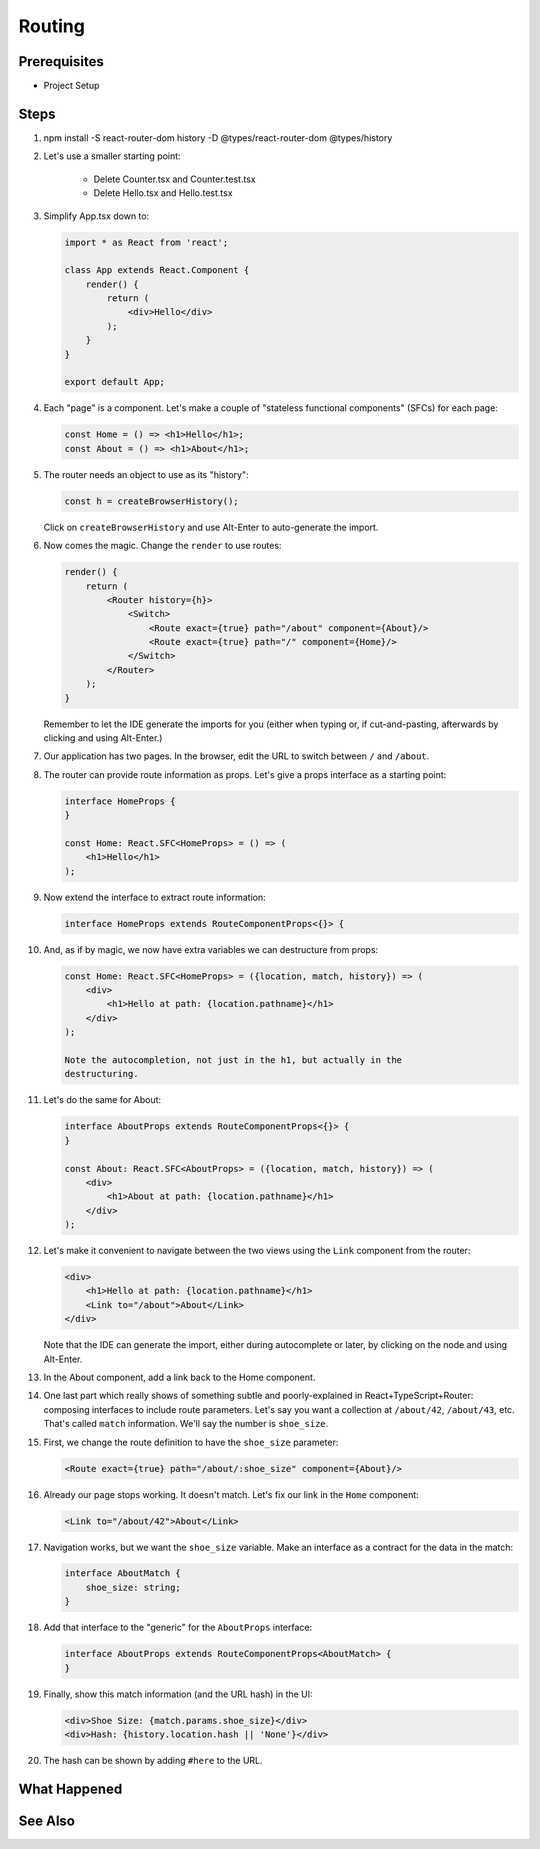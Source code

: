 .. tutorialstep::
    published: 2018-02-26 12:00
    duration: 4m26s
    excerpt: React single-page applications use client-side routing. Hook that up in a TypeScript app.
    is_pro: True
    references:
        author:
            - pauleveritt
        technology:
            - react

=======
Routing
=======

Prerequisites
=============

- Project Setup

Steps
=====

#. npm install -S react-router-dom history -D @types/react-router-dom @types/history

#. Let's use a smaller starting point:

    - Delete Counter.tsx and Counter.test.tsx

    - Delete Hello.tsx and Hello.test.tsx

#. Simplify App.tsx down to:

   .. code-block:: jsx

    import * as React from 'react';

    class App extends React.Component {
        render() {
            return (
                <div>Hello</div>
            );
        }
    }

    export default App;

#. Each "page" is a component. Let's make a couple of "stateless functional
   components" (SFCs) for each page:

   .. code-block:: jsx

    const Home = () => <h1>Hello</h1>;
    const About = () => <h1>About</h1>;

#. The router needs an object to use as its "history":

   .. code-block:: typescript

    const h = createBrowserHistory();

   Click on ``createBrowserHistory`` and use Alt-Enter to auto-generate the
   import.

#. Now comes the magic. Change the ``render`` to use routes:

   .. code-block:: jsx

    render() {
        return (
            <Router history={h}>
                <Switch>
                    <Route exact={true} path="/about" component={About}/>
                    <Route exact={true} path="/" component={Home}/>
                </Switch>
            </Router>
        );
    }

   Remember to let the IDE generate the imports for you (either when typing
   or, if cut-and-pasting, afterwards by clicking and using Alt-Enter.)

#. Our application has two pages. In the browser, edit the URL to switch
   between ``/`` and ``/about``.

#. The router can provide route information as props. Let's give a props
   interface as a starting point:

   .. code-block:: jsx

    interface HomeProps {
    }

    const Home: React.SFC<HomeProps> = () => (
        <h1>Hello</h1>
    );


#. Now extend the interface to extract route information:

   .. code-block:: jsx

    interface HomeProps extends RouteComponentProps<{}> {

#. And, as if by magic, we now have extra variables we can destructure from
   props:

   .. code-block:: jsx

    const Home: React.SFC<HomeProps> = ({location, match, history}) => (
        <div>
            <h1>Hello at path: {location.pathname}</h1>
        </div>
    );

    Note the autocompletion, not just in the h1, but actually in the
    destructuring.

#. Let's do the same for About:

   .. code-block:: jsx

    interface AboutProps extends RouteComponentProps<{}> {
    }

    const About: React.SFC<AboutProps> = ({location, match, history}) => (
        <div>
            <h1>About at path: {location.pathname}</h1>
        </div>
    );

#. Let's make it convenient to navigate between the two views using the
   ``Link`` component from the router:

   .. code-block:: jsx

    <div>
        <h1>Hello at path: {location.pathname}</h1>
        <Link to="/about">About</Link>
    </div>

   Note that the IDE can generate the import, either during autocomplete or
   later, by clicking on the node and using Alt-Enter.

#. In the About component, add a link back to the Home component.

#. One last part which really shows of something subtle and poorly-explained
   in React+TypeScript+Router: composing interfaces to include route
   parameters. Let's say you want a collection at ``/about/42``, ``/about/43``,
   etc. That's called ``match`` information. We'll say the number is
   ``shoe_size``.

#. First, we change the route definition to have the ``shoe_size`` parameter:

   .. code-block:: jsx

    <Route exact={true} path="/about/:shoe_size" component={About}/>

#. Already our page stops working. It doesn't match. Let's fix our link in
   the ``Home`` component:

   .. code-block:: jsx

    <Link to="/about/42">About</Link>

#. Navigation works, but we want the ``shoe_size`` variable. Make an
   interface as a contract for the data in the match:

   .. code-block:: typescript

    interface AboutMatch {
        shoe_size: string;
    }

#. Add that interface to the "generic" for the ``AboutProps`` interface:

   .. code-block:: typescript

    interface AboutProps extends RouteComponentProps<AboutMatch> {
    }

#. Finally, show this match information (and the URL hash) in the UI:

   .. code-block:: jsx

    <div>Shoe Size: {match.params.shoe_size}</div>
    <div>Hash: {history.location.hash || 'None'}</div>

#. The hash can be shown by adding ``#here`` to the URL.

What Happened
=============

See Also
========

